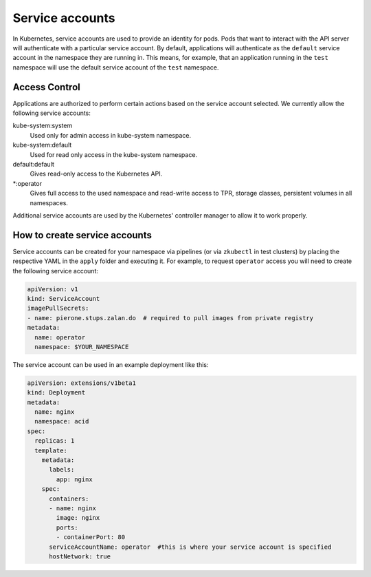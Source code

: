 .. _service-accounts:

================
Service accounts
================

In Kubernetes, service accounts are used to provide an identity for pods.
Pods that want to interact with the API server will authenticate with a particular service account. By default, applications will authenticate as the ``default`` service account in the namespace they are running in.
This means, for example, that an application running in the ``test`` namespace will use the default service account of the ``test`` namespace.


Access Control
===============

Applications are authorized to perform certain actions based on the service account selected.
We currently allow the following service accounts:

kube-system:system
    Used only for admin access in kube-system namespace.
kube-system:default
    Used for read only access in the kube-system namespace.
default:default
    Gives read-only access to the Kubernetes API.
\*:operator
    Gives full access to the used namespace and read-write access to TPR, storage classes, persistent volumes in all namespaces.

Additional service accounts are used by the Kubernetes' controller manager to allow it to work properly. 


How to create service accounts
==============================

Service accounts can be created for your namespace via pipelines (or via ``zkubectl`` in test clusters) by placing the respective YAML in the ``apply`` folder and executing it.
For example, to request ``operator`` access you will need to create the following service account:

.. code-block:: yaml

    apiVersion: v1
    kind: ServiceAccount
    imagePullSecrets:
    - name: pierone.stups.zalan.do  # required to pull images from private registry
    metadata:
      name: operator
      namespace: $YOUR_NAMESPACE

The service account can be used in an example deployment like this:

.. code-block:: yaml

    apiVersion: extensions/v1beta1
    kind: Deployment
    metadata:
      name: nginx
      namespace: acid
    spec:
      replicas: 1
      template:
        metadata:
          labels:
            app: nginx
        spec:
          containers:
          - name: nginx
            image: nginx
            ports:
            - containerPort: 80
          serviceAccountName: operator  #this is where your service account is specified
          hostNetwork: true

